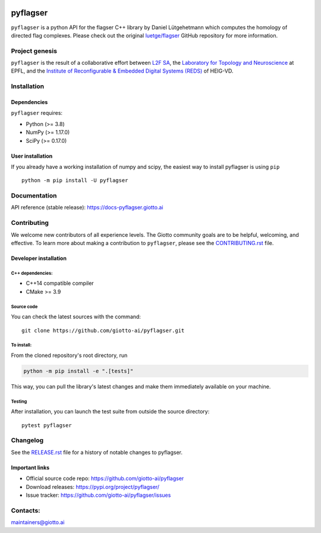 .. image:: https://raw.githubusercontent.com/giotto-ai/pyflagser/master/doc/images/Giotto_logo_RGB.svg
   :width: 590

|wheels|_ |ci|_ |Twitter-follow|_ |Slack-join|_

.. |wheels| image:: https://github.com/giotto-ai/pyflagser/actions/workflows/wheels.yml/badge.svg
.. _wheels:

.. |ci| image:: https://github.com/giotto-ai/pyflagser/actions/workflows/ci.yml/badge.svg
.. _ci:

.. |Twitter-follow| image:: https://img.shields.io/twitter/follow/giotto_ai?label=Follow%20%40giotto_ai&style=social
.. _Twitter-follow: https://twitter.com/intent/follow?screen_name=giotto_ai

.. |Slack-join| image:: https://img.shields.io/badge/Slack-Join-yellow
.. _Slack-join: https://slack.giotto.ai/

=========
pyflagser
=========

``pyflagser`` is a python API for the flagser C++ library by Daniel Lütgehetmann which computes the homology of directed flag complexes. Please check out the original `luetge/flagser <https://github.com/luetge/flagser>`_ GitHub repository for more information.

Project genesis
---------------

``pyflagser`` is the result of a collaborative effort between `L2F SA <https://www.l2f.ch/>`_, the `Laboratory for Topology and Neuroscience <https://www.epfl.ch/labs/hessbellwald-lab/>`_ at EPFL, and the `Institute of Reconfigurable & Embedded Digital Systems (REDS) <https://heig-vd.ch/en/research/reds>`_ of HEIG-VD.

Installation
------------

Dependencies
~~~~~~~~~~~~

``pyflagser`` requires:

- Python (>= 3.8)
- NumPy (>= 1.17.0)
- SciPy (>= 0.17.0)

User installation
~~~~~~~~~~~~~~~~~

If you already have a working installation of numpy and scipy, the easiest way to install pyflagser is using ``pip``   ::

    python -m pip install -U pyflagser

Documentation
-------------

API reference (stable release): https://docs-pyflagser.giotto.ai

Contributing
------------

We welcome new contributors of all experience levels. The Giotto community goals are to be helpful, welcoming, and effective. To learn more about making a contribution to ``pyflagser``, please see the `CONTRIBUTING.rst <https://github.com/giotto-ai/pyflagser/blob/master/CONTRIBUTING.rst>`_ file.

Developer installation
~~~~~~~~~~~~~~~~~~~~~~

C++ dependencies:
'''''''''''''''''

-  C++14 compatible compiler
-  CMake >= 3.9

Source code
'''''''''''

You can check the latest sources with the command::

    git clone https://github.com/giotto-ai/pyflagser.git


To install:
'''''''''''

From the cloned repository's root directory, run

.. code-block:: bash

   python -m pip install -e ".[tests]"

This way, you can pull the library's latest changes and make them immediately available on your machine.

Testing
'''''''

After installation, you can launch the test suite from outside the source directory::

    pytest pyflagser


Changelog
---------

See the `RELEASE.rst <https://github.com/giotto-ai/pyflagser/blob/master/RELEASE.rst>`__ file
for a history of notable changes to pyflagser.

Important links
~~~~~~~~~~~~~~~

- Official source code repo: https://github.com/giotto-ai/pyflagser
- Download releases: https://pypi.org/project/pyflagser/
- Issue tracker: https://github.com/giotto-ai/pyflagser/issues


Contacts:
---------

maintainers@giotto.ai
